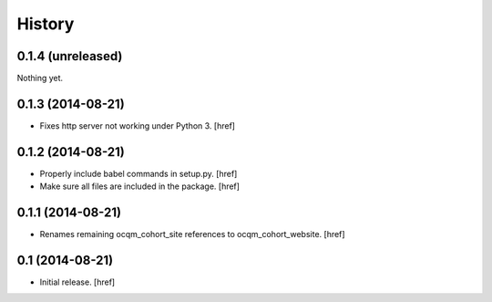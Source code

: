 History
-------

0.1.4 (unreleased)
~~~~~~~~~~~~~~~~~~

Nothing yet.

0.1.3 (2014-08-21)
~~~~~~~~~~~~~~~~~~

- Fixes http server not working under Python 3.
  [href]

0.1.2 (2014-08-21) 
~~~~~~~~~~~~~~~~~~

- Properly include babel commands in setup.py.
  [href]

- Make sure all files are included in the package.
  [href]

0.1.1 (2014-08-21) 
~~~~~~~~~~~~~~~~~~

- Renames remaining ocqm_cohort_site references to ocqm_cohort_website.
  [href]

0.1 (2014-08-21)
~~~~~~~~~~~~~~~~

- Initial release.
  [href]
